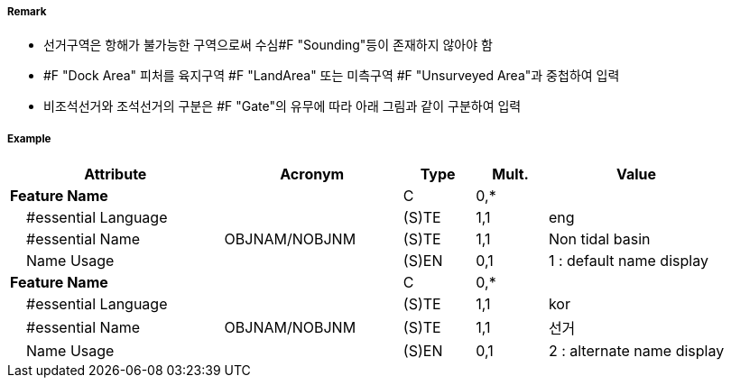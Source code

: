 // tag::DockArea[]
===== Remark
- 선거구역은 항해가 불가능한 구역으로써 수심#F "Sounding"등이 존재하지 않아야 함
- #F "Dock Area" 피처를 육지구역 #F "LandArea" 또는 미측구역 #F "Unsurveyed Area"과 중첩하여 입력
- 비조석선거와 조석선거의 구분은 #F "Gate"의 유무에 따라 아래 그림과 같이 구분하여 입력

//image::../images/DockArea/DockArea_image-1.png[width=400]

===== Example
[cols="30,25,10,10,25", options="header"]
|===
|Attribute |Acronym |Type |Mult. |Value

|**Feature Name**||C|0,*| 
|    #essential Language||(S)TE|1,1| eng
|    #essential Name|OBJNAM/NOBJNM|(S)TE|1,1| Non tidal basin 
|    Name Usage||(S)EN|0,1| 1 : default name display
|**Feature Name**||C|0,*| 
|    #essential Language||(S)TE|1,1| kor
|    #essential Name|OBJNAM/NOBJNM|(S)TE|1,1| 선거
|    Name Usage||(S)EN|0,1| 2 : alternate name display 


|===

// end::DockArea[]
